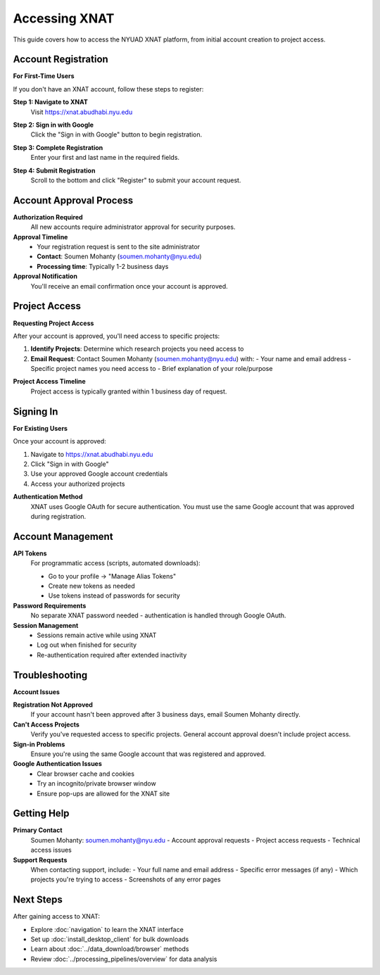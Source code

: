 Accessing XNAT
==============

This guide covers how to access the NYUAD XNAT platform, from initial account creation to project access.

Account Registration
--------------------

**For First-Time Users**

If you don't have an XNAT account, follow these steps to register:

**Step 1: Navigate to XNAT**
   Visit https://xnat.abudhabi.nyu.edu

**Step 2: Sign in with Google**
   Click the "Sign in with Google" button to begin registration.

   .. image:: ../_static/Sign_in_page.png
      :alt: XNAT sign-in page showing Google authentication
      :align: center
      :width: 500px

**Step 3: Complete Registration**
   Enter your first and last name in the required fields.

   .. image:: ../_static/Reg_page.png
      :alt: Registration form with name fields
      :align: center
      :width: 500px

**Step 4: Submit Registration**
   Scroll to the bottom and click "Register" to submit your account request.

Account Approval Process
------------------------

**Authorization Required**
   All new accounts require administrator approval for security purposes.

**Approval Timeline**
   - Your registration request is sent to the site administrator
   - **Contact**: Soumen Mohanty (soumen.mohanty@nyu.edu)
   - **Processing time**: Typically 1-2 business days

**Approval Notification**
   You'll receive an email confirmation once your account is approved.

Project Access
--------------

**Requesting Project Access**

After your account is approved, you'll need access to specific projects:

1. **Identify Projects**: Determine which research projects you need access to
2. **Email Request**: Contact Soumen Mohanty (soumen.mohanty@nyu.edu) with:
   - Your name and email address
   - Specific project names you need access to
   - Brief explanation of your role/purpose

**Project Access Timeline**
   Project access is typically granted within 1 business day of request.

Signing In
----------

**For Existing Users**

Once your account is approved:

1. Navigate to https://xnat.abudhabi.nyu.edu
2. Click "Sign in with Google"
3. Use your approved Google account credentials
4. Access your authorized projects

**Authentication Method**
   XNAT uses Google OAuth for secure authentication. You must use the same Google account that was approved during registration.

Account Management
------------------

**API Tokens**
   For programmatic access (scripts, automated downloads):

   - Go to your profile → "Manage Alias Tokens"
   - Create new tokens as needed
   - Use tokens instead of passwords for security

**Password Requirements**
   No separate XNAT password needed - authentication is handled through Google OAuth.

**Session Management**
   - Sessions remain active while using XNAT
   - Log out when finished for security
   - Re-authentication required after extended inactivity

Troubleshooting
---------------

**Account Issues**

**Registration Not Approved**
   If your account hasn't been approved after 3 business days, email Soumen Mohanty directly.

**Can't Access Projects**
   Verify you've requested access to specific projects. General account approval doesn't include project access.

**Sign-in Problems**
   Ensure you're using the same Google account that was registered and approved.

**Google Authentication Issues**
   - Clear browser cache and cookies
   - Try an incognito/private browser window
   - Ensure pop-ups are allowed for the XNAT site

Getting Help
------------

**Primary Contact**
   Soumen Mohanty: soumen.mohanty@nyu.edu
   - Account approval requests
   - Project access requests
   - Technical access issues

**Support Requests**
   When contacting support, include:
   - Your full name and email address
   - Specific error messages (if any)
   - Which projects you're trying to access
   - Screenshots of any error pages

Next Steps
----------

After gaining access to XNAT:

- Explore :doc:`navigation` to learn the XNAT interface
- Set up :doc:`install_desktop_client` for bulk downloads
- Learn about :doc:`../data_download/browser` methods
- Review :doc:`../processing_pipelines/overview` for data analysis